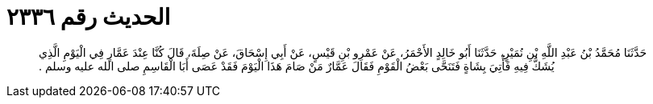 
= الحديث رقم ٢٣٣٦

[quote.hadith]
حَدَّثَنَا مُحَمَّدُ بْنُ عَبْدِ اللَّهِ بْنِ نُمَيْرٍ، حَدَّثَنَا أَبُو خَالِدٍ الأَحْمَرُ، عَنْ عَمْرِو بْنِ قَيْسٍ، عَنْ أَبِي إِسْحَاقَ، عَنْ صِلَةَ، قَالَ كُنَّا عِنْدَ عَمَّارٍ فِي الْيَوْمِ الَّذِي يُشَكُّ فِيهِ فَأُتِيَ بِشَاةٍ فَتَنَحَّى بَعْضُ الْقَوْمِ فَقَالَ عَمَّارٌ مَنْ صَامَ هَذَا الْيَوْمَ فَقَدْ عَصَى أَبَا الْقَاسِمِ صلى الله عليه وسلم ‏.‏